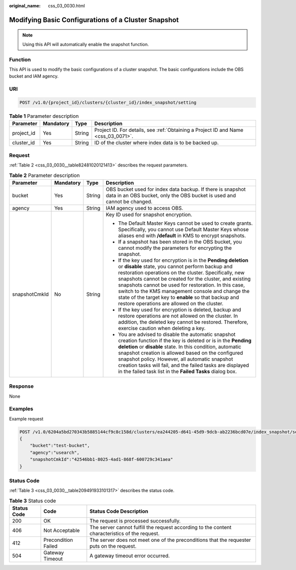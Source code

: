 :original_name: css_03_0030.html

.. _css_03_0030:

Modifying Basic Configurations of a Cluster Snapshot
====================================================

.. note::

   Using this API will automatically enable the snapshot function.

Function
--------

This API is used to modify the basic configurations of a cluster snapshot. The basic configurations include the OBS bucket and IAM agency.

URI
---

.. code-block:: text

   POST /v1.0/{project_id}/clusters/{cluster_id}/index_snapshot/setting

.. table:: **Table 1** Parameter description

   +------------+-----------+--------+------------------------------------------------------------------------------------+
   | Parameter  | Mandatory | Type   | Description                                                                        |
   +============+===========+========+====================================================================================+
   | project_id | Yes       | String | Project ID. For details, see :ref:`Obtaining a Project ID and Name <css_03_0071>`. |
   +------------+-----------+--------+------------------------------------------------------------------------------------+
   | cluster_id | Yes       | String | ID of the cluster where index data is to be backed up.                             |
   +------------+-----------+--------+------------------------------------------------------------------------------------+

Request
-------

:ref:`Table 2 <css_03_0030__table82481020121413>` describes the request parameters.

.. _css_03_0030__table82481020121413:

.. table:: **Table 2** Parameter description

   +-----------------+-----------------+-----------------+-------------------------------------------------------------------------------------------------------------------------------------------------------------------------------------------------------------------------------------------------------------------------------------------------------------------------------------------------------------------------------------------------------------------------------------------------------------+
   | Parameter       | Mandatory       | Type            | Description                                                                                                                                                                                                                                                                                                                                                                                                                                                 |
   +=================+=================+=================+=============================================================================================================================================================================================================================================================================================================================================================================================================================================================+
   | bucket          | Yes             | String          | OBS bucket used for index data backup. If there is snapshot data in an OBS bucket, only the OBS bucket is used and cannot be changed.                                                                                                                                                                                                                                                                                                                       |
   +-----------------+-----------------+-----------------+-------------------------------------------------------------------------------------------------------------------------------------------------------------------------------------------------------------------------------------------------------------------------------------------------------------------------------------------------------------------------------------------------------------------------------------------------------------+
   | agency          | Yes             | String          | IAM agency used to access OBS.                                                                                                                                                                                                                                                                                                                                                                                                                              |
   +-----------------+-----------------+-----------------+-------------------------------------------------------------------------------------------------------------------------------------------------------------------------------------------------------------------------------------------------------------------------------------------------------------------------------------------------------------------------------------------------------------------------------------------------------------+
   | snapshotCmkId   | No              | String          | Key ID used for snapshot encryption.                                                                                                                                                                                                                                                                                                                                                                                                                        |
   |                 |                 |                 |                                                                                                                                                                                                                                                                                                                                                                                                                                                             |
   |                 |                 |                 | -  The Default Master Keys cannot be used to create grants. Specifically, you cannot use Default Master Keys whose aliases end with **/default** in KMS to encrypt snapshots.                                                                                                                                                                                                                                                                               |
   |                 |                 |                 | -  If a snapshot has been stored in the OBS bucket, you cannot modify the parameters for encrypting the snapshot.                                                                                                                                                                                                                                                                                                                                           |
   |                 |                 |                 | -  If the key used for encryption is in the **Pending deletion** or **disable** state, you cannot perform backup and restoration operations on the cluster. Specifically, new snapshots cannot be created for the cluster, and existing snapshots cannot be used for restoration. In this case, switch to the KMS management console and change the state of the target key to **enable** so that backup and restore operations are allowed on the cluster. |
   |                 |                 |                 | -  If the key used for encryption is deleted, backup and restore operations are not allowed on the cluster. In addition, the deleted key cannot be restored. Therefore, exercise caution when deleting a key.                                                                                                                                                                                                                                               |
   |                 |                 |                 | -  You are advised to disable the automatic snapshot creation function if the key is deleted or is in the **Pending deletion** or **disable** state. In this condition, automatic snapshot creation is allowed based on the configured snapshot policy. However, all automatic snapshot creation tasks will fail, and the failed tasks are displayed in the failed task list in the **Failed Tasks** dialog box.                                            |
   +-----------------+-----------------+-----------------+-------------------------------------------------------------------------------------------------------------------------------------------------------------------------------------------------------------------------------------------------------------------------------------------------------------------------------------------------------------------------------------------------------------------------------------------------------------+

Response
--------

None

Examples
--------

Example request

.. code-block:: text

   POST /v1.0/6204a5bd270343b5885144cf9c8c158d/clusters/ea244205-d641-45d9-9dcb-ab2236bcd07e/index_snapshot/setting
   {
       "bucket":"test-bucket",
       "agency":"usearch",
       "snapshotCmkId":"42546bb1-8025-4ad1-868f-600729c341aea"
   }

Status Code
-----------

:ref:`Table 3 <css_03_0030__table209491933101317>` describes the status code.

.. _css_03_0030__table209491933101317:

.. table:: **Table 3** Status code

   +-------------+---------------------+------------------------------------------------------------------------------------------------+
   | Status Code | Code                | Status Code Description                                                                        |
   +=============+=====================+================================================================================================+
   | 200         | OK                  | The request is processed successfully.                                                         |
   +-------------+---------------------+------------------------------------------------------------------------------------------------+
   | 406         | Not Acceptable      | The server cannot fulfill the request according to the content characteristics of the request. |
   +-------------+---------------------+------------------------------------------------------------------------------------------------+
   | 412         | Precondition Failed | The server does not meet one of the preconditions that the requester puts on the request.      |
   +-------------+---------------------+------------------------------------------------------------------------------------------------+
   | 504         | Gateway Timeout     | A gateway timeout error occurred.                                                              |
   +-------------+---------------------+------------------------------------------------------------------------------------------------+
